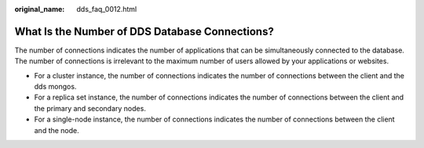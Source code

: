 :original_name: dds_faq_0012.html

.. _dds_faq_0012:

What Is the Number of DDS Database Connections?
===============================================

The number of connections indicates the number of applications that can be simultaneously connected to the database. The number of connections is irrelevant to the maximum number of users allowed by your applications or websites.

-  For a cluster instance, the number of connections indicates the number of connections between the client and the dds mongos.
-  For a replica set instance, the number of connections indicates the number of connections between the client and the primary and secondary nodes.
-  For a single-node instance, the number of connections indicates the number of connections between the client and the node.
